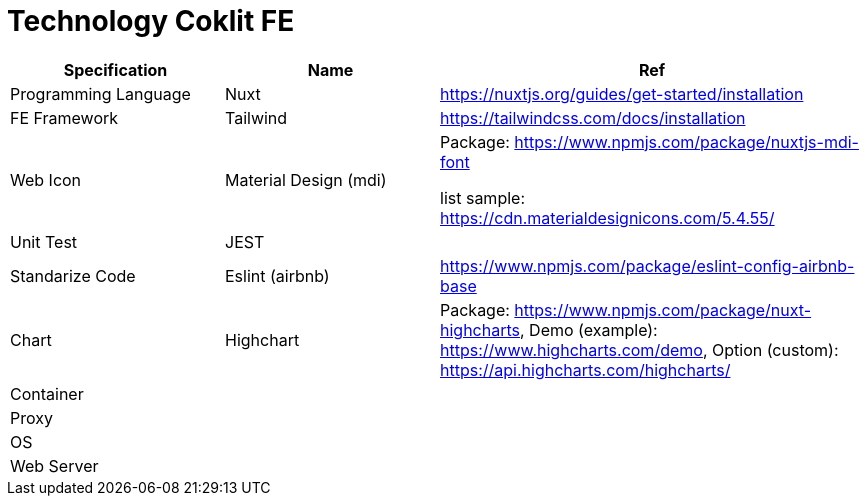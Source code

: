 = Technology Coklit FE

[cols="25%,25%,50%",frame=all, grid=all]
|===
^.^h| *Specification* 
^.^h|*Name*                 
^.^h|*Ref*

|Programming Language   
|Nuxt                   
|https://nuxtjs.org/guides/get-started/installation[]

|FE Framework           
|Tailwind               
|https://tailwindcss.com/docs/installation[]

|Web Icon               
|Material Design (mdi)  
a|Package: https://www.npmjs.com/package/nuxtjs-mdi-font[]

list sample: https://cdn.materialdesignicons.com/5.4.55/[]

|Unit Test              
|JEST                   
|

|Standarize Code        
|Eslint (airbnb)        
|https://www.npmjs.com/package/eslint-config-airbnb-base[]

|Chart                  
|Highchart              
|Package: https://www.npmjs.com/package/nuxt-highcharts[], Demo (example): https://www.highcharts.com/demo[], Option (custom): https://api.highcharts.com/highcharts/[]
|Container              
|                       
|

|Proxy                  
|                       
|

|OS                     
|                       
|

|Web Server             
|                       
|
|===
